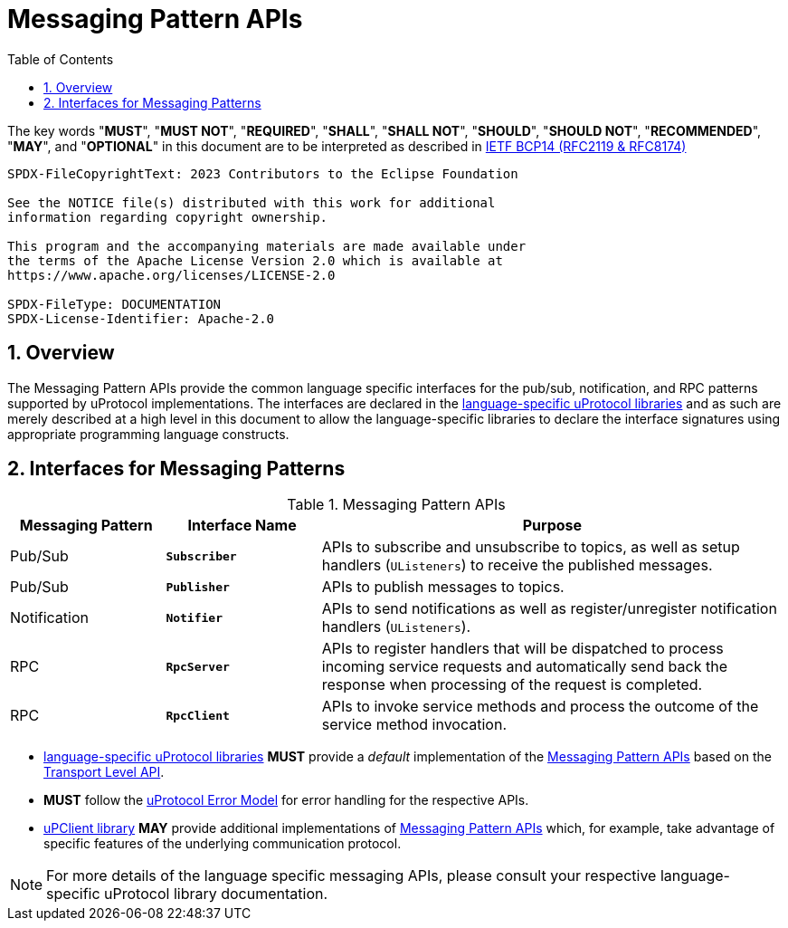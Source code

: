= Messaging Pattern APIs
:toc:
:sectnums:

The key words "*MUST*", "*MUST NOT*", "*REQUIRED*", "*SHALL*", "*SHALL NOT*", "*SHOULD*", "*SHOULD NOT*", "*RECOMMENDED*", "*MAY*", and "*OPTIONAL*" in this document are to be interpreted as described in https://www.rfc-editor.org/info/bcp14[IETF BCP14 (RFC2119 & RFC8174)]

----
SPDX-FileCopyrightText: 2023 Contributors to the Eclipse Foundation

See the NOTICE file(s) distributed with this work for additional
information regarding copyright ownership.

This program and the accompanying materials are made available under
the terms of the Apache License Version 2.0 which is available at
https://www.apache.org/licenses/LICENSE-2.0
 
SPDX-FileType: DOCUMENTATION
SPDX-License-Identifier: Apache-2.0
----

== Overview

The Messaging Pattern APIs provide the common language specific interfaces for the pub/sub, notification, and RPC patterns supported by uProtocol implementations. The interfaces are declared in the link:../languages.adoc[language-specific uProtocol libraries] and as such are merely described at a high level in this document to allow the language-specific libraries to declare the interface signatures using appropriate programming language constructs.


== Interfaces for Messaging Patterns

.Messaging Pattern APIs
[#messaging-apis, cols="1,1,3",options="header"]
|===
|Messaging Pattern | Interface Name | Purpose

| Pub/Sub
| `*Subscriber*`
| APIs to subscribe and unsubscribe to topics, as well as setup handlers (`UListeners`) to receive the published messages.

| Pub/Sub
| `*Publisher*`
| APIs to publish messages to topics.

| Notification
| `*Notifier*`
| APIs to send notifications as well as register/unregister notification handlers (`UListeners`).

| RPC
| `*RpcServer*`
| APIs to register handlers that will be dispatched to process incoming service requests and automatically send back the response when processing of the request is completed.

| RPC
| `*RpcClient*`
| APIs to invoke service methods and process the outcome of the service method invocation.

|===


* link:../languages.adoc[language-specific uProtocol libraries] *MUST* provide a _default_ implementation of the <<messaging-apis>> based on the link:../up-l1/README.adoc[Transport Level API].

* *MUST* follow the link:../basics/error_model.adoc[uProtocol Error Model] for error handling for the respective APIs.

* link:../upclient.adoc[uPClient library] *MAY* provide additional implementations of <<messaging-apis>> which, for example, take advantage of specific features of the underlying communication protocol.

NOTE: For more details of the language specific messaging APIs, please consult your respective language-specific uProtocol library documentation.
